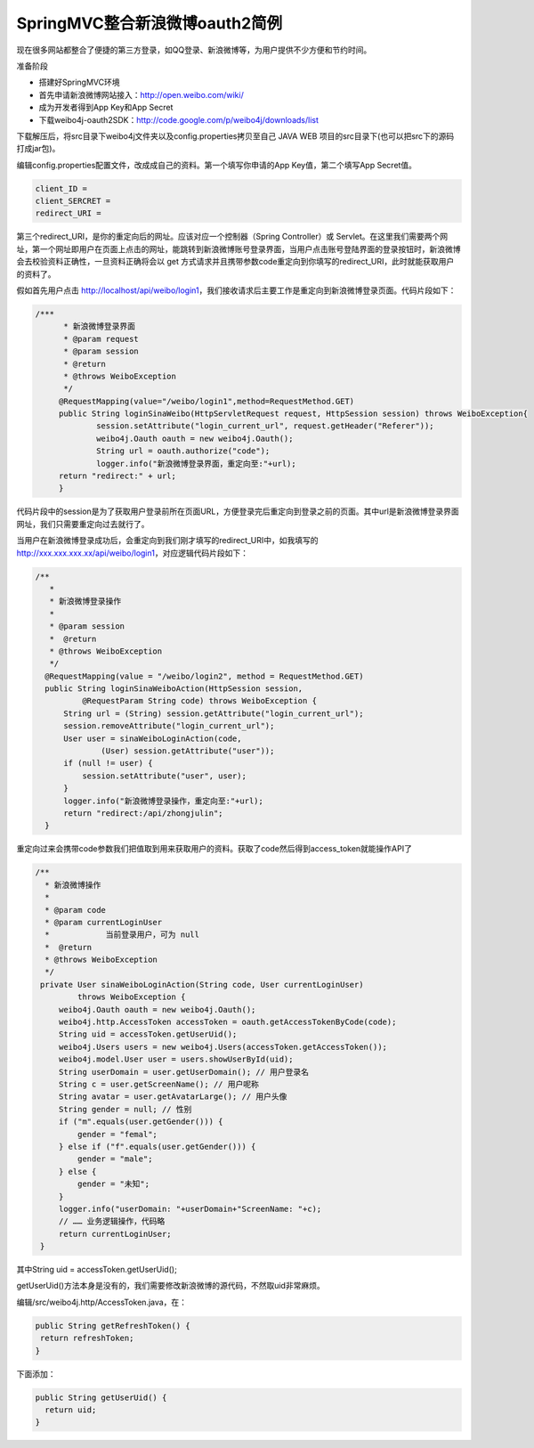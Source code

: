 ﻿SpringMVC整合新浪微博oauth2简例
==========================================
现在很多网站都整合了便捷的第三方登录，如QQ登录、新浪微博等，为用户提供不少方便和节约时间。

准备阶段

* 搭建好SpringMVC环境
* 首先申请新浪微博网站接入：http://open.weibo.com/wiki/
* 成为开发者得到App Key和App Secret
* 下载weibo4j-oauth2SDK：http://code.google.com/p/weibo4j/downloads/list

下载解压后，将src目录下weibo4j文件夹以及config.properties拷贝至自己 JAVA WEB 项目的src目录下(也可以把src下的源码打成jar包)。

编辑config.properties配置文件，改成成自己的资料。第一个填写你申请的App Key值，第二个填写App Secret值。

.. code-block:: java

   client_ID =     
   client_SERCRET =
   redirect_URI =


第三个redirect_URI，是你的重定向后的网址。应该对应一个控制器（Spring Controller）或 Servlet。在这里我们需要两个网址，第一个网址即用户在页面上点击的网址，能跳转到新浪微博账号登录界面，当用户点击账号登陆界面的登录按钮时，新浪微博会去校验资料正确性，一旦资料正确将会以 get 方式请求并且携带参数code重定向到你填写的redirect_URI，此时就能获取用户的资料了。
   
假如首先用户点击 http://localhost/api/weibo/login1，我们接收请求后主要工作是重定向到新浪微博登录页面。代码片段如下：  

.. code-block:: java

   /***
	 * 新浪微博登录界面
	 * @param request
	 * @param session
	 * @return
	 * @throws WeiboException
	 */
	@RequestMapping(value="/weibo/login1",method=RequestMethod.GET)
	public String loginSinaWeibo(HttpServletRequest request, HttpSession session) throws WeiboException{
		session.setAttribute("login_current_url", request.getHeader("Referer"));
		weibo4j.Oauth oauth = new weibo4j.Oauth();
		String url = oauth.authorize("code");
		logger.info("新浪微博登录界面，重定向至:"+url);
        return "redirect:" + url;
	}
	
代码片段中的session是为了获取用户登录前所在页面URL，方便登录完后重定向到登录之前的页面。其中url是新浪微博登录界面网址，我们只需要重定向过去就行了。

当用户在新浪微博登录成功后，会重定向到我们刚才填写的redirect_URI中，如我填写的 http://xxx.xxx.xxx.xx/api/weibo/login1，对应逻辑代码片段如下：

.. code-block:: java

  /**
     * 
     * 新浪微博登录操作
     * 
     * @param session
     *  @return
     * @throws WeiboException
     */
    @RequestMapping(value = "/weibo/login2", method = RequestMethod.GET)
    public String loginSinaWeiboAction(HttpSession session,
            @RequestParam String code) throws WeiboException {
        String url = (String) session.getAttribute("login_current_url");
        session.removeAttribute("login_current_url");
        User user = sinaWeiboLoginAction(code,
                (User) session.getAttribute("user"));
        if (null != user) {
            session.setAttribute("user", user);
        }
        logger.info("新浪微博登录操作，重定向至:"+url);
        return "redirect:/api/zhongjulin";
    }
    
重定向过来会携带code参数我们把值取到用来获取用户的资料。获取了code然后得到access_token就能操作API了

.. code-block:: java

   /**
     * 新浪微博操作
     * 
     * @param code
     * @param currentLoginUser
     *            当前登录用户，可为 null
     *  @return
     * @throws WeiboException
     */
    private User sinaWeiboLoginAction(String code, User currentLoginUser)
            throws WeiboException {
        weibo4j.Oauth oauth = new weibo4j.Oauth();
        weibo4j.http.AccessToken accessToken = oauth.getAccessTokenByCode(code);
        String uid = accessToken.getUserUid();
        weibo4j.Users users = new weibo4j.Users(accessToken.getAccessToken());
        weibo4j.model.User user = users.showUserById(uid);
        String userDomain = user.getUserDomain(); // 用户登录名
        String c = user.getScreenName(); // 用户呢称
        String avatar = user.getAvatarLarge(); // 用户头像
        String gender = null; // 性别
        if ("m".equals(user.getGender())) {
            gender = "femal";
        } else if ("f".equals(user.getGender())) {
            gender = "male";
        } else {
            gender = "未知";
        }
        logger.info("userDomain: "+userDomain+"ScreenName: "+c);
        // …… 业务逻辑操作，代码略
        return currentLoginUser;
    }
    
其中String uid = accessToken.getUserUid();

getUserUid()方法本身是没有的，我们需要修改新浪微博的源代码，不然取uid非常麻烦。

编辑/src/weibo4j.http/AccessToken.java，在：

.. code-block:: java

   public String getRefreshToken() {
    return refreshToken;
   }

下面添加：


.. code-block:: java

  public String getUserUid() {
    return uid;
  }